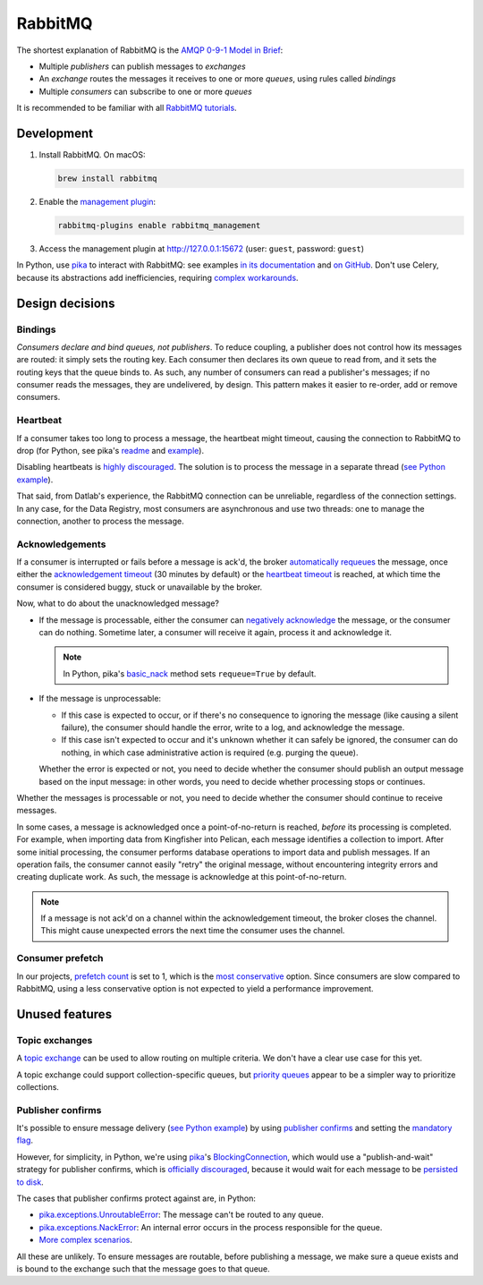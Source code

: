 RabbitMQ
========

The shortest explanation of RabbitMQ is the `AMQP 0-9-1 Model in Brief <https://www.rabbitmq.com/tutorials/amqp-concepts.html#amqp-model>`__:

-  Multiple *publishers* can publish messages to *exchanges*
-  An *exchange* routes the messages it receives to one or more *queues*, using rules called *bindings*
-  Multiple *consumers* can subscribe to one or more *queues*

It is recommended to be familiar with all `RabbitMQ tutorials <https://www.rabbitmq.com/getstarted.html>`__.

.. seealso::

   -  `AMQP 0-9-1 Model Explained <https://www.rabbitmq.com/tutorials/amqp-concepts.html>`__
   -  `Reliability Guide <https://www.rabbitmq.com/reliability.html>`__
   -  `Full documentation <https://www.rabbitmq.com/documentation.html>`__

Development
-----------

#. Install RabbitMQ. On macOS:

   .. code-block:: shell

      brew install rabbitmq

#. Enable the `management plugin <https://www.rabbitmq.com/management.html>`__:

   .. code-block:: shell

      rabbitmq-plugins enable rabbitmq_management

#. Access the management plugin at http://127.0.0.1:15672 (user: ``guest``, password: ``guest``)

In Python, use `pika <https://pika.readthedocs.io/en/stable/>`__ to interact with RabbitMQ: see examples `in its documentation <https://pika.readthedocs.io/en/stable/examples.html>`__ and `on GitHub <https://github.com/pika/pika/tree/master/examples>`__. Don't use Celery, because its abstractions add inefficiencies, requiring `complex workarounds <http://blog.untrod.com/2015/03/how-celery-chord-synchronization-works.html>`__.

Design decisions
----------------

Bindings
~~~~~~~~

*Consumers declare and bind queues, not publishers*. To reduce coupling, a publisher does not control how its messages are routed: it simply sets the routing key. Each consumer then declares its own queue to read from, and it sets the routing keys that the queue binds to. As such, any number of consumers can read a publisher's messages; if no consumer reads the messages, they are undelivered, by design. This pattern makes it easier to re-order, add or remove consumers.

Heartbeat
~~~~~~~~~

If a consumer takes too long to process a message, the heartbeat might timeout, causing the connection to RabbitMQ to drop (for Python, see pika's `readme <https://github.com/pika/pika/#requesting-message-acknowledgements-from-another-thread>`__ and `example <https://pika.readthedocs.io/en/latest/examples/heartbeat_and_blocked_timeouts.html>`__).

Disabling heartbeats is `highly discouraged <https://www.rabbitmq.com/heartbeats.html>`__. The solution is to process the message in a separate thread (`see Python example <https://github.com/pika/pika/blob/master/examples/basic_consumer_threaded.py>`__).

That said, from Datlab's experience, the RabbitMQ connection can be unreliable, regardless of the connection settings. In any case, for the Data Registry, most consumers are asynchronous and use two threads: one to manage the connection, another to process the message.

Acknowledgements
~~~~~~~~~~~~~~~~

If a consumer is interrupted or fails before a message is ack'd, the broker `automatically requeues <https://www.rabbitmq.com/confirms.html#automatic-requeueing>`__ the message, once either the `acknowledgement timeout <https://www.rabbitmq.com/consumers.html#acknowledgement-timeout>`__ (30 minutes by default) or the `heartbeat timeout <https://www.rabbitmq.com/heartbeats.html>`__ is reached, at which time the consumer is considered buggy, stuck or unavailable by the broker.

Now, what to do about the unacknowledged message?

-  If the message is processable, either the consumer can `negatively acknowledge <https://www.rabbitmq.com/nack.html>`__ the message, or the consumer can do nothing. Sometime later, a consumer will receive it again, process it and acknowledge it.

   .. note::

      In Python, pika's `basic_nack <https://pika.readthedocs.io/en/stable/modules/channel.html#pika.channel.Channel.basic_nack>`__ method sets ``requeue=True`` by default.

-  If the message is unprocessable:

   -  If this case is expected to occur, or if there's no consequence to ignoring the message (like causing a silent failure), the consumer should handle the error, write to a log, and acknowledge the message.
   -  If this case isn't expected to occur and it's unknown whether it can safely be ignored, the consumer can do nothing, in which case administrative action is required (e.g. purging the queue).

   Whether the error is expected or not, you need to decide whether the consumer should publish an output message based on the input message: in other words, you need to decide whether processing stops or continues.

Whether the messages is processable or not, you need to decide whether the consumer should continue to receive messages.

In some cases, a message is acknowledged once a point-of-no-return is reached, *before* its processing is completed. For example, when importing data from Kingfisher into Pelican, each message identifies a collection to import. After some initial processing, the consumer performs database operations to import data and publish messages. If an operation fails, the consumer cannot easily "retry" the original message, without encountering integrity errors and creating duplicate work. As such, the message is acknowledge at this point-of-no-return.

.. note::

   If a message is not ack'd on a channel within the acknowledgement timeout, the broker closes the channel. This might cause unexpected errors the next time the consumer uses the channel.

.. seealso::

   *Message acknowledgment* under `Work Queues tutorial <https://www.rabbitmq.com/tutorials/tutorial-two-python.html>`__

.. https://github.com/open-contracting/data-registry/issues/140

Consumer prefetch
~~~~~~~~~~~~~~~~~

In our projects, `prefetch count <https://www.rabbitmq.com/confirms.html#channel-qos-prefetch>`__ is set to 1, which is the `most conservative <https://www.rabbitmq.com/confirms.html#channel-qos-prefetch-throughput>`__ option. Since consumers are slow compared to RabbitMQ, using a less conservative option is not expected to yield a performance improvement.

Unused features
---------------

Topic exchanges
~~~~~~~~~~~~~~~

A `topic exchange <https://www.rabbitmq.com/tutorials/tutorial-five-python.html>`__ can be used to allow routing on multiple criteria. We don't have a clear use case for this yet.

A topic exchange could support collection-specific queues, but `priority queues <https://www.rabbitmq.com/priority.html>`__ appear to be a simpler way to prioritize collections.

Publisher confirms
~~~~~~~~~~~~~~~~~~

It's possible to ensure message delivery (`see Python example <https://github.com/pika/pika/blob/master/docs/examples/blocking_publish_mandatory.rst>`__) by using `publisher confirms <https://www.rabbitmq.com/confirms.html#publisher-confirms>`__ and setting the `mandatory flag <https://www.rabbitmq.com/amqp-0-9-1-reference.html#basic.publish>`__.

However, for simplicity, in Python, we're using `pika <https://pika.readthedocs.io/>`__'s `BlockingConnection <https://pika.readthedocs.io/en/stable/modules/adapters/blocking.html>`__, which would use a "publish-and-wait" strategy for publisher confirms, which is `officially discouraged <https://www.rabbitmq.com/publishers.html#publisher-confirm-strategies>`__, because it would wait for each message to be `persisted to disk <https://www.rabbitmq.com/confirms.html#when-publishes-are-confirmed>`__.

The cases that publisher confirms protect against are, in Python:

-  `pika.exceptions.UnroutableError <https://pika.readthedocs.io/en/stable/modules/adapters/blocking.html#pika.adapters.blocking_connection.BlockingChannel.basic_publish>`__: The message can't be routed to any queue.
-  `pika.exceptions.NackError <https://www.rabbitmq.com/confirms.html#server-sent-nacks>`__: An internal error occurs in the process responsible for the queue.
-  `More complex scenarios <https://www.rabbitmq.com/confirms.html#publisher-confirms-and-guaranteed-delivery>`__.

All these are unlikely. To ensure messages are routable, before publishing a message, we make sure a queue exists and is bound to the exchange such that the message goes to that queue.
